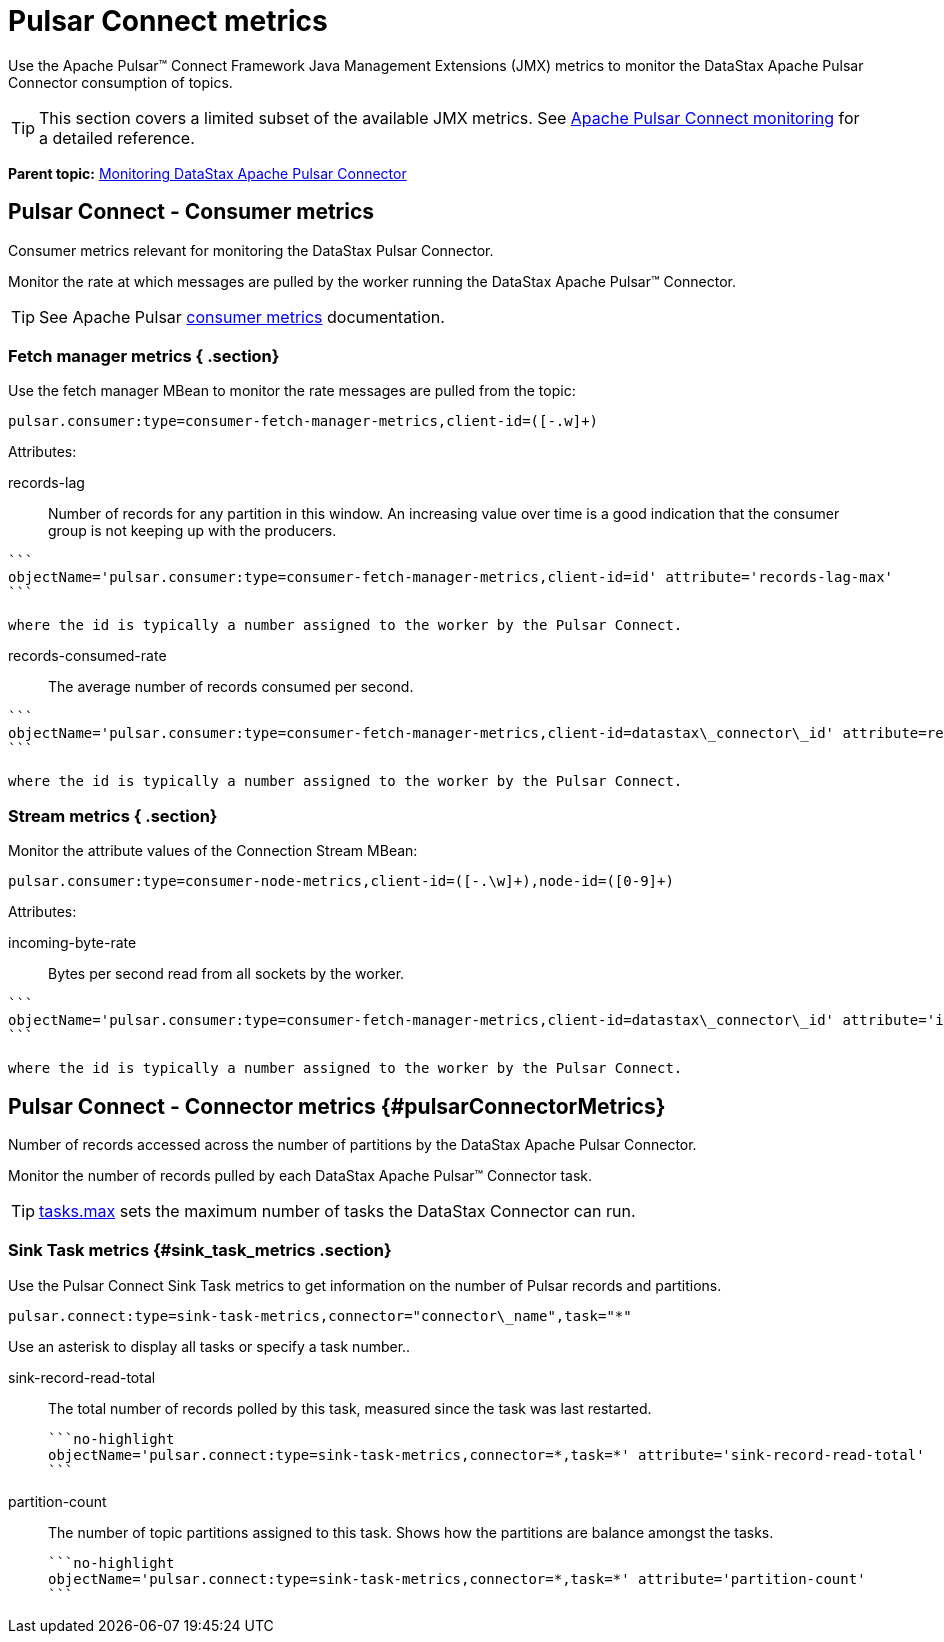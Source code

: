 [#pulsarConnectMetrics]
= Pulsar Connect metrics
:imagesdir: _images

Use the Apache Pulsar™ Connect Framework Java Management Extensions (JMX) metrics to monitor the DataStax Apache Pulsar Connector consumption of topics.

TIP: This section covers a limited subset of the available JMX metrics.
See https://pulsar.apache.org/documentation/#connect_monitoring[Apache Pulsar Connect monitoring] for a detailed reference.

*Parent topic:* xref:../../pulsar/monitoring/pulsarMetrics.adoc[Monitoring DataStax Apache Pulsar Connector]

[#pulsarConsumerMetrics]
== Pulsar Connect - Consumer metrics

Consumer metrics relevant for monitoring the DataStax Pulsar Connector.

Monitor the rate at which messages are pulled by the worker running the DataStax Apache Pulsar™ Connector.

TIP: See Apache Pulsar https://pulsar.apache.org/documentation/#new_consumer_monitoring[consumer metrics] documentation.

[#_fetch_manager_metrics_section]
=== Fetch manager metrics { .section}

Use the fetch manager MBean to monitor the rate messages are pulled from the topic:

----
pulsar.consumer:type=consumer-fetch-manager-metrics,client-id=([-.w]+)
----

Attributes:

records-lag::
Number of records for any partition in this window.
An increasing value over time is a good indication that the consumer group is not keeping up with the producers.

....
```
objectName='pulsar.consumer:type=consumer-fetch-manager-metrics,client-id=id' attribute='records-lag-max'
```

where the id is typically a number assigned to the worker by the Pulsar Connect.
....

records-consumed-rate:: The average number of records consumed per second.

....
```
objectName='pulsar.consumer:type=consumer-fetch-manager-metrics,client-id=datastax\_connector\_id' attribute=records-consumed-rate'
```

where the id is typically a number assigned to the worker by the Pulsar Connect.
....

### Stream metrics { .section}

Monitor the attribute values of the Connection Stream MBean:

----
pulsar.consumer:type=consumer-node-metrics,client-id=([-.\w]+),node-id=([0-9]+)
----

Attributes:

incoming-byte-rate:: Bytes per second read from all sockets by the worker.

....
```
objectName='pulsar.consumer:type=consumer-fetch-manager-metrics,client-id=datastax\_connector\_id' attribute='incoming-byte-rate'
```

where the id is typically a number assigned to the worker by the Pulsar Connect.
....

## Pulsar Connect - Connector metrics {#pulsarConnectorMetrics}

Number of records accessed across the number of partitions by the DataStax Apache Pulsar Connector.

Monitor the number of records pulled by each DataStax Apache Pulsar™ Connector task.

TIP: link:../configuration_reference/pulsarConnector.md#tasks_max[tasks.max] sets the maximum number of tasks the DataStax Connector can run.

[#_sink_task_metrics_sink_task_metrics_section]
=== Sink Task metrics {#sink_task_metrics .section}

Use the Pulsar Connect Sink Task metrics to get information on the number of Pulsar records and partitions.

[source,no-highlight]
----
pulsar.connect:type=sink-task-metrics,connector="connector\_name",task="*"
----

Use an asterisk to display all tasks or specify a task number..

sink-record-read-total:: The total number of records polled by this task, measured since the task was last restarted.

 ```no-highlight
 objectName='pulsar.connect:type=sink-task-metrics,connector=*,task=*' attribute='sink-record-read-total'
 ```

partition-count::
The number of topic partitions assigned to this task.
Shows how the partitions are balance amongst the tasks.

 ```no-highlight
 objectName='pulsar.connect:type=sink-task-metrics,connector=*,task=*' attribute='partition-count'
 ```
